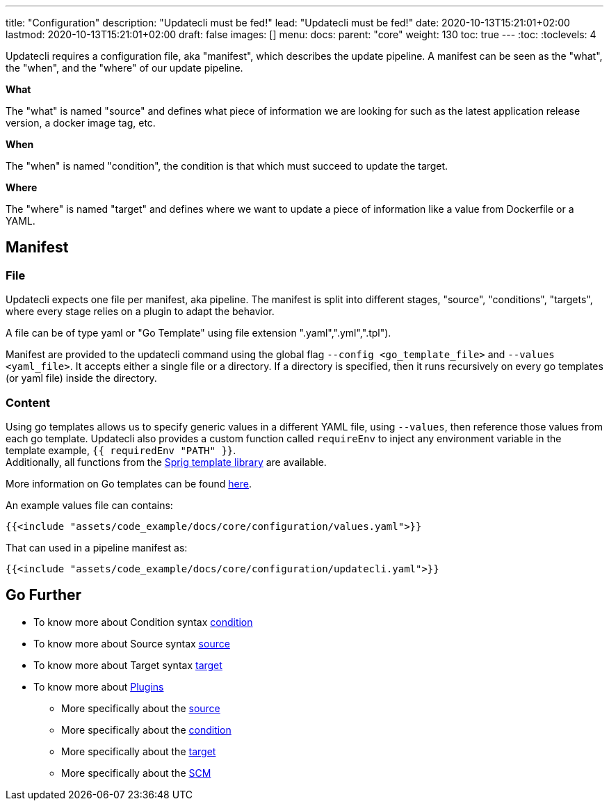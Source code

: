 ---
title: "Configuration"
description: "Updatecli must be fed!"
lead: "Updatecli must be fed!"
date: 2020-10-13T15:21:01+02:00
lastmod: 2020-10-13T15:21:01+02:00
draft: false
images: []
menu: 
  docs:
    parent: "core"
weight: 130
toc: true
---
// <!-- Required for asciidoctor -->
:toc:
// Set toclevels to be at least your hugo [markup.tableOfContents.endLevel] config key
:toclevels: 4

Updatecli requires a configuration file, aka "manifest", which describes the update pipeline. A manifest can be seen as the "what", the "when", and the "where" of our update pipeline.

**What**

The "what" is named "source" and defines what piece of information we are looking for such as the latest application release version, a docker image tag, etc.

**When**

The "when" is named "condition", the condition is that which must succeed to update the target.

**Where**

The "where" is named "target" and defines where we want to update a piece of information like a value from Dockerfile or a YAML. 


== Manifest

=== File

Updatecli expects one file per manifest, aka pipeline. The manifest is split into different stages, "source", "conditions", "targets", where every stage relies on a plugin to adapt the behavior.

A file can be of type yaml or "Go Template" using file extension ".yaml",".yml",".tpl").

Manifest are provided to the updatecli command using the global flag `--config <go_template_file>` and `--values <yaml_file>`. It accepts either a single file or a directory. If a directory is specified, then it runs recursively on every go templates (or yaml file) inside the directory.


=== Content

Using go templates allows us to specify generic values in a different YAML file, using `--values`, then reference those values from each go template.
Updatecli also provides a custom function called `requireEnv` to inject any environment variable in the template example, `{{ requiredEnv "PATH" }}`. +
Additionally, all functions from the https://masterminds.github.io/sprig/[Sprig template library] are available.

More information on Go templates can be found https://golang.org/pkg/text/template/[here].

An example values file can contains:

[source,yaml]
----
{{<include "assets/code_example/docs/core/configuration/values.yaml">}}
----

That can used in a pipeline manifest as:

[source,yaml]
----
{{<include "assets/code_example/docs/core/configuration/updatecli.yaml">}}
----

== Go Further

* To know more about Condition syntax link:/docs/core/condition[condition]
* To know more about Source syntax link:/docs/core/source[source]
* To know more about Target syntax link:/docs/core/target[target]
* To know more about link:/plugins/[Plugins]
** More specifically about the link:/plugins/source[source]
** More specifically about the link:/plugins/condition[condition]
** More specifically about the link:/plugins/target[target]
** More specifically about the link:/plugins/scm[SCM]
